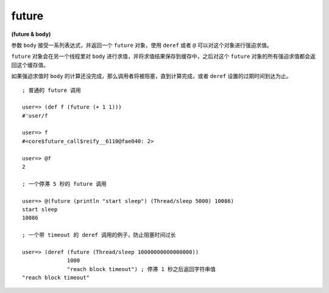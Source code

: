 .. _future:

future
=========

**(future & body)**

参数 ``body`` 接受一系列表达式，并返回一个 ``future`` 对象，使用 ``deref`` 或者 ``@`` 可以对这个对象进行强迫求值。

``future`` 对象会在另一个线程里对 ``body`` 进行求值，并将求值结果保存到缓存中，之后对这个 ``future`` 对象的所有强迫求值都会返回这个缓存值。

如果强迫求值时 ``body`` 的计算还没完成，那么调用者将被阻塞，直到计算完成，或者 ``deref`` 设置的过期时间到达为止。

::

    ; 普通的 future 调用

    user=> (def f (future (+ 1 1)))
    #'user/f

    user=> f
    #<core$future_call$reify__6110@fae040: 2>

    user=> @f
    2

    ; 一个停滞 5 秒的 future 调用

    user=> @(future (println "start sleep") (Thread/sleep 5000) 10086)
    start sleep
    10086

    ; 一个带 timeout 的 deref 调用的例子，防止阻塞时间过长

    user=> (deref (future (Thread/sleep 10000000000000000))
                  1000
                  "reach block timeout") ; 停滞 1 秒之后返回字符串值
    "reach block timeout"
